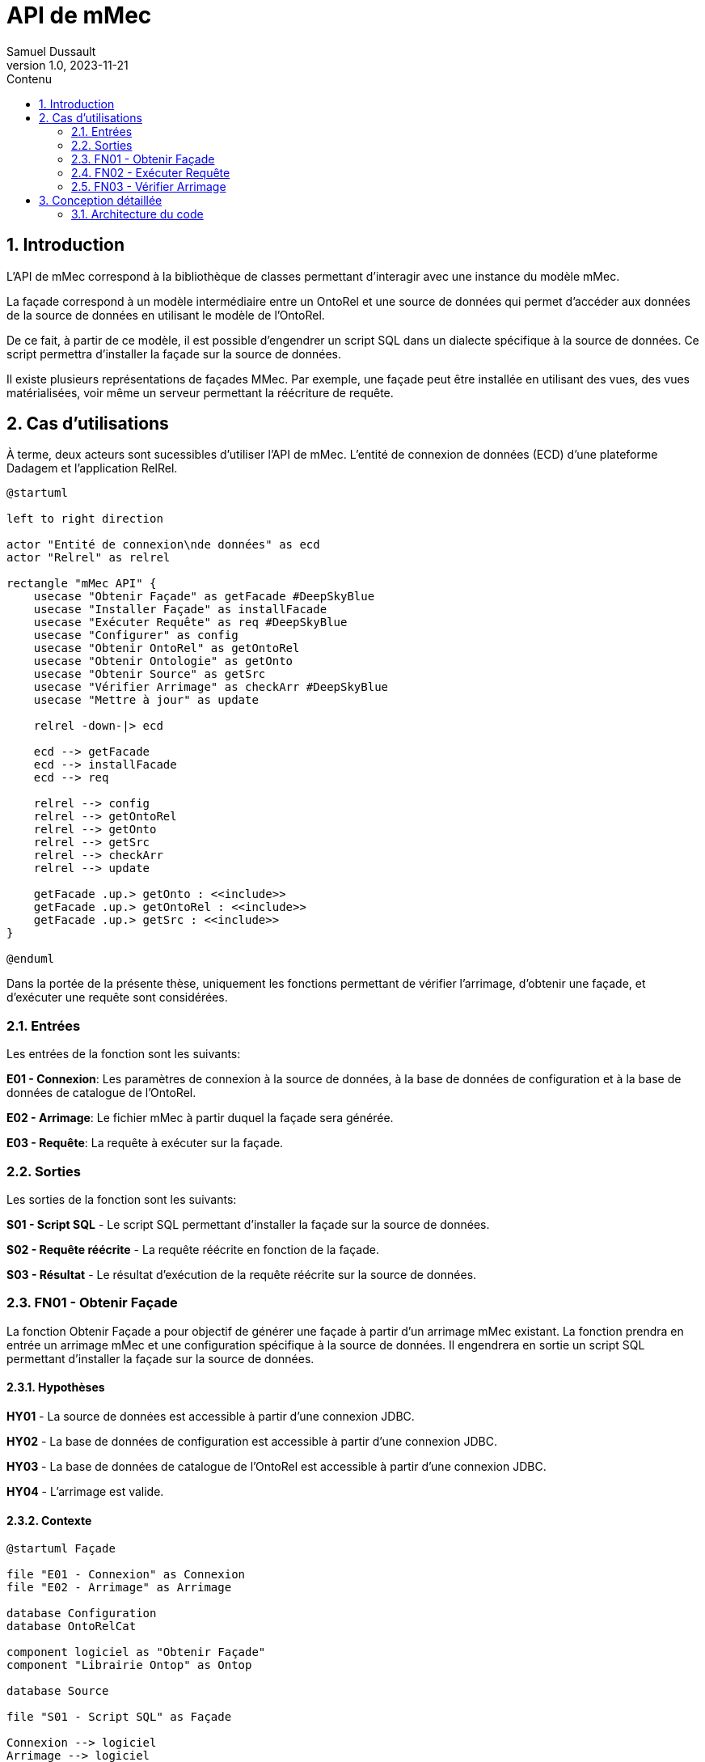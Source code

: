 = API de mMec
Samuel Dussault
v1.0, 2023-11-21
:toc:
:toc-placement: auto
:toc-title: Contenu
:sectnums:
:plantuml-format: svg
:imagesdir: fig

== Introduction
L'API de mMec correspond à la bibliothèque de classes permettant d'interagir avec une instance du modèle mMec.

La façade correspond à un modèle intermédiaire entre un OntoRel et une source de données qui permet d'accéder aux données de la source de données en utilisant le modèle de l'OntoRel.

De ce fait, à partir de ce modèle, il est possible d'engendrer un script SQL dans un dialecte spécifique à la source de données. Ce script permettra d'installer la façade sur la source de données.

Il existe plusieurs représentations de façades MMec. Par exemple, une façade peut être installée en utilisant des vues, des vues matérialisées, voir même un serveur permettant la réécriture de requête.

== Cas d'utilisations
À terme, deux acteurs sont sucessibles d'utiliser l'API de mMec. L'entité de connexion de données (ECD) d'une plateforme Dadagem et l'application RelRel.

// TODO: Mieux documenter les éléments qu'on retrouve comme "façade", "OntoRel", etc. Surtout au niveau de la structure.
// TODO: Changer les acteurs pour des systèmes
// TODO: Changer "obtenir" pour "synthétiser"
[plantuml, cas-utilisation, svg]
----
@startuml

left to right direction

actor "Entité de connexion\nde données" as ecd
actor "Relrel" as relrel

rectangle "mMec API" {
    usecase "Obtenir Façade" as getFacade #DeepSkyBlue
    usecase "Installer Façade" as installFacade
    usecase "Exécuter Requête" as req #DeepSkyBlue
    usecase "Configurer" as config
    usecase "Obtenir OntoRel" as getOntoRel
    usecase "Obtenir Ontologie" as getOnto
    usecase "Obtenir Source" as getSrc
    usecase "Vérifier Arrimage" as checkArr #DeepSkyBlue
    usecase "Mettre à jour" as update

    relrel -down-|> ecd

    ecd --> getFacade
    ecd --> installFacade
    ecd --> req

    relrel --> config
    relrel --> getOntoRel
    relrel --> getOnto
    relrel --> getSrc
    relrel --> checkArr
    relrel --> update

    getFacade .up.> getOnto : <<include>>
    getFacade .up.> getOntoRel : <<include>>
    getFacade .up.> getSrc : <<include>>
}

@enduml
----

Dans la portée de la présente thèse, uniquement les fonctions permettant de vérifier l'arrimage, d'obtenir une façade, et d'exécuter une requête sont considérées.

=== Entrées
Les entrées de la fonction sont les suivants:

*E01 - Connexion*: Les paramètres de connexion à la source de données, à la base de données de configuration et à la base de données de catalogue de l'OntoRel.

*E02 - Arrimage*: Le fichier mMec à partir duquel la façade sera générée.

*E03 - Requête*: La requête à exécuter sur la façade.

=== Sorties
Les sorties de la fonction sont les suivants:

*S01 - Script SQL* - Le script SQL permettant d'installer la façade sur la source de données.

*S02 - Requête réécrite* - La requête réécrite en fonction de la façade.

*S03 - Résultat* - Le résultat d'exécution de la requête réécrite sur la source de données.

=== FN01 - Obtenir Façade
La fonction Obtenir Façade a pour objectif de générer une façade à partir d'un arrimage mMec existant. La fonction prendra en entrée un arrimage mMec et une configuration spécifique à la source de données. Il engendrera en sortie un script SQL permettant d'installer la façade sur la source de données.

==== Hypothèses
*HY01* - La source de données est accessible à partir d'une connexion JDBC.

*HY02* - La base de données de configuration est accessible à partir d'une connexion JDBC.

*HY03* - La base de données de catalogue de l'OntoRel est accessible à partir d'une connexion JDBC.

*HY04* - L'arrimage est valide.

==== Contexte
[plantuml, contexte-obtenir-facade, svg]
----
@startuml Façade

file "E01 - Connexion" as Connexion
file "E02 - Arrimage" as Arrimage

database Configuration
database OntoRelCat

component logiciel as "Obtenir Façade"
component "Librairie Ontop" as Ontop

database Source

file "S01 - Script SQL" as Façade

Connexion --> logiciel
Arrimage --> logiciel
Configuration --> logiciel
OntoRelCat --> logiciel

logiciel -right-> Ontop
logiciel <-left- Ontop

logiciel -right-> Source
logiciel <-left- Source


logiciel --> Façade
@enduml
----

==== Comportement

L'objectif est d'utiliser les signatures définies à l'aide de R2RML pour créer un artefact d'arrimage qui puisse être installé sur la source de données. Notez qu'il n'est pas nécessaire d'accéder directement à la définition des signatures, puisqu'elles sont utilisées uniquement dans les fonctions de saturation de l'arrimage (non couvert par le présent algorithme, puisqu'inclus dans la fonction d'initialisation de Ontop).

// *      - SignPrototype :: La liste de prototypes de signatures utilisées dans l'arrimage.
// *      Chaque prototype correspond à une liste ordonnée de types et une liste d'identifiant de
// *      classes. Les types correspondent aux types des composants de signatures de ces classes.
// *      - CastFunctions :: Une liste de fonctions de conversion de types utilisées dans les
// *                         expressions d'arrimage. Chaque fonction possède un type d'entrée et un
// *                         type de sortie.
// *      - SignatureExpressions :: Une liste d'expression permettant d'obtenir des signatures dans
// *      la source de données. Chaque expression possède un identifiant,
// *      le texte de son implémentation et une instruction de
// *      désinstallation.
// *      - ClassExpressions :: Une liste d'expression permettant d'obtenir la façade d'une classe
// *      dans la source de données. Chaque expression possède un identifiant,
// *      le texte de son implémentation et une instruction de
// *      désinstallation.
// *      - ObjectPropertyExpressions :: Une liste d'expression permettant d'obtenir la façade d'une
// *      propriété d'objet dans la source de données. Chaque
// *      expression possède un identifiant, le texte de son
// *      implémentation et une instruction de désinstallation.
// *      - DataPropertyExpressions :: Une liste d'expression permettant d'obtenir la façade d'une
// *      propriété de données dans la source de données. Chaque
// *      expression possède un identifiant, le texte de son
// *      implémentation et une instruction de désinstallation.
// *      - DependencyGraph :: Le graphe de dépendances entre les éléments de l'OntoRel. Ce graphe
// *      permet de déterminer l'ordre d'installation et de désinstallation
// *      des éléments de la façade.

[plantuml, activite-obtenir-facade, svg]
----
@startuml ActiviteObtenirFaçade

start
:Obtenir la connexion aux bases de données;
:Initialiser Ontop;

partition "Prototypes de signatures" {
    :<latex> prototypes := \varnothing</latex>;
    while(<latex> for\ each\ class\ in\ getOntologyClasses(): </latex>)
        :<latex>classDef := getOntopDefinition(class)</latex>;

        while(<latex> for\ each\ unionDefinition\ in\ classDef: </latex>)
            :<latex>pTypes := typesInProjection(unionDefinition)</latex>;
            if(<latex>pTypes \notin prototypes</latex>) then (true)
                :<latex>prototypes := prototypes \cup \{cType\}</latex>;
            else (false)
            endif
        endwhile
    endwhile
}

partition "Fonctions de conversion et de vérification" {
    :<latex> cvFunc := \varnothing</latex>;
    while(<latex> for\ each\ datatypeProperty\ in\ getOntologyDatatypeProperty(): </latex>)
        :<latex>dpDef := getOntopDefinition(dpDef)</latex>;
        :<latex>cType := typesIn(classDef)</latex>;

        if(<latex>cType \notin prototypes</latex>) then (vrai)
            :<latex>prototypes := prototypes \cup \{cType\}</latex>;
        else (faux)
        endif
    endwhile
}

partition "Définition de classes" {
    :;
}

partition "Définition de propriétés d'objet" {
    :;
}

partition "Définition de propriétés de données" {
    :;
}

partition "Ordre d'installation" {
    :;
}

partition "Générer Script" {
    :;
}


stop

@enduml
----

Dans le diagramme d'activité ci-dessous, on trouve les fonctions suivantes:

- *pop* : Cette fonction permet d'obtenir et de retirer le premier élément d'une liste.
- *getSignatures* : Cette fonction permet d'obtenir la liste des signatures définies dans l'arrimage.
- *typesIn* : Cette fonction permet d'obtenir la liste ordonnée des types de chacun des composants d'une signature.

=== FN02 - Exécuter Requête
La fonction Exécution de requête a pour objectif d'exécuter une requête sur une façade. La fonction prendra en entrée une requête et une configuration spécifique à la source de données. Elle engendrera en sortie une requête réécrite et le résultat de la requête réécrite. Voici le contexte de la fonction.

[plantuml, contexte-decompte, svg]
----
@startuml DécompteSélection

file Connexion
file Arrimage
file Requête

component logiciel as "Exécuter Requête"

database Source

file RequêteRéécrite as "Requête réécrite"
file Résultat

Connexion --> logiciel
Arrimage --> logiciel
Requête --> logiciel

logiciel -right-> Source
logiciel <-left- Source

logiciel --> RequêteRéécrite
logiciel --> Résultat
@enduml
----

=== FN03 - Vérifier Arrimage

== Conception détaillée

=== Architecture du code
Le package "api" contient la classe principale de l'API. Il s'agit de la porte d'entrée de la bibliothèque.

Le code le patron de conception principal est MVC. C'est-à-dire que la représentation de l'arrimage
est définie dans les classes du package "view", les objets manipulés par l'arrimage sont définis dans les classes
du package "model" et les classes du package "controller" permettent de manipuler les objets du modèle de façon à
générer l'arrimage.

Le package "repository" est défini pour toutes les interactions avec des bases de données qui ne passe pas par la
bibliothèque Ontop. Par exemple, la classe "OntoRelRepository" permet de manipuler les objets de l'OntoRel.

Le package "properties" contient les classes permettant de manipuler les propriétés de l'arrimage.

Un package "it.unibz.inf.ontop" est défini pour toutes les classes qui ont dû être copiées de Ontop pour introduire un
comportement spécifique à mMec à l'intérieur des traîtements de Ontop ou des classes qui ont dû être définies dans un
package de Ontop de sorte à pouvoir utiliser certaines propriétés ou constructeurs package protected. Ces classes ne
sont pas sujettes à la couverture de test et doivent être maintenus à chaque nouvelle version d'Ontop. Ce faisant, il
faut limiter au maximum le nombre de classes ajoutées dans ce package et les dérivations entre le code original et le
code de mMec. C'est pourquoi un package du contrôleur "controller.ontop.extension" est défini pour séparer les nouveaux
traitements de ceux d'Ontop.

Plusieurs classes du package "controller.ontop" sont basées sur des classes de Ontop et en change le comportement.
L'idée est de pouvoir configurer l'injection Guice de Ontop pour utiliser les classes de mMec à la place des classes
de Ontop. Cette configuration est majoritairement faite dans le fichier de propriété :
"src/main/resources/defaultConfiguration.properties", mais également dans la classe
it.unibz.inf.ontop.injection.impl.MMecModule.

